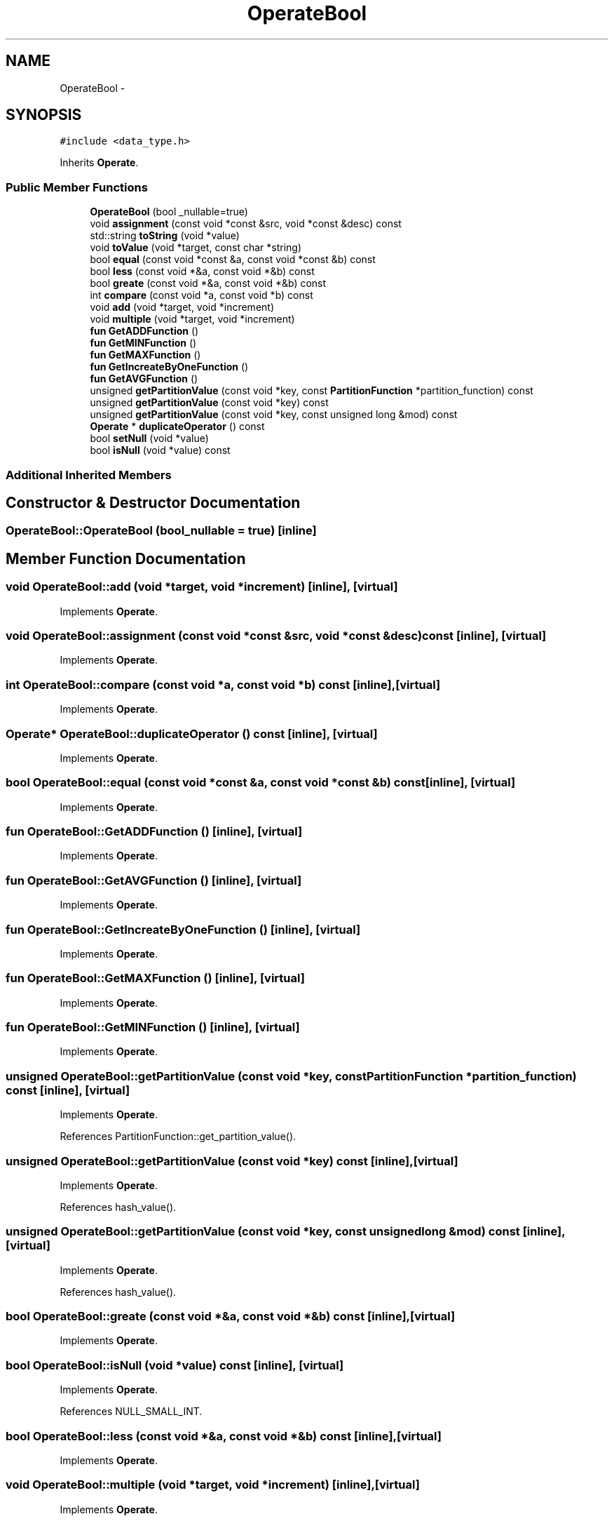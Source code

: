 .TH "OperateBool" 3 "Thu Nov 12 2015" "Claims" \" -*- nroff -*-
.ad l
.nh
.SH NAME
OperateBool \- 
.SH SYNOPSIS
.br
.PP
.PP
\fC#include <data_type\&.h>\fP
.PP
Inherits \fBOperate\fP\&.
.SS "Public Member Functions"

.in +1c
.ti -1c
.RI "\fBOperateBool\fP (bool _nullable=true)"
.br
.ti -1c
.RI "void \fBassignment\fP (const void *const &src, void *const &desc) const "
.br
.ti -1c
.RI "std::string \fBtoString\fP (void *value)"
.br
.ti -1c
.RI "void \fBtoValue\fP (void *target, const char *string)"
.br
.ti -1c
.RI "bool \fBequal\fP (const void *const &a, const void *const &b) const "
.br
.ti -1c
.RI "bool \fBless\fP (const void *&a, const void *&b) const "
.br
.ti -1c
.RI "bool \fBgreate\fP (const void *&a, const void *&b) const "
.br
.ti -1c
.RI "int \fBcompare\fP (const void *a, const void *b) const "
.br
.ti -1c
.RI "void \fBadd\fP (void *target, void *increment)"
.br
.ti -1c
.RI "void \fBmultiple\fP (void *target, void *increment)"
.br
.ti -1c
.RI "\fBfun\fP \fBGetADDFunction\fP ()"
.br
.ti -1c
.RI "\fBfun\fP \fBGetMINFunction\fP ()"
.br
.ti -1c
.RI "\fBfun\fP \fBGetMAXFunction\fP ()"
.br
.ti -1c
.RI "\fBfun\fP \fBGetIncreateByOneFunction\fP ()"
.br
.ti -1c
.RI "\fBfun\fP \fBGetAVGFunction\fP ()"
.br
.ti -1c
.RI "unsigned \fBgetPartitionValue\fP (const void *key, const \fBPartitionFunction\fP *partition_function) const "
.br
.ti -1c
.RI "unsigned \fBgetPartitionValue\fP (const void *key) const "
.br
.ti -1c
.RI "unsigned \fBgetPartitionValue\fP (const void *key, const unsigned long &mod) const "
.br
.ti -1c
.RI "\fBOperate\fP * \fBduplicateOperator\fP () const "
.br
.ti -1c
.RI "bool \fBsetNull\fP (void *value)"
.br
.ti -1c
.RI "bool \fBisNull\fP (void *value) const "
.br
.in -1c
.SS "Additional Inherited Members"
.SH "Constructor & Destructor Documentation"
.PP 
.SS "OperateBool::OperateBool (bool_nullable = \fCtrue\fP)\fC [inline]\fP"

.SH "Member Function Documentation"
.PP 
.SS "void OperateBool::add (void *target, void *increment)\fC [inline]\fP, \fC [virtual]\fP"

.PP
Implements \fBOperate\fP\&.
.SS "void OperateBool::assignment (const void *const &src, void *const &desc) const\fC [inline]\fP, \fC [virtual]\fP"

.PP
Implements \fBOperate\fP\&.
.SS "int OperateBool::compare (const void *a, const void *b) const\fC [inline]\fP, \fC [virtual]\fP"

.PP
Implements \fBOperate\fP\&.
.SS "\fBOperate\fP* OperateBool::duplicateOperator () const\fC [inline]\fP, \fC [virtual]\fP"

.PP
Implements \fBOperate\fP\&.
.SS "bool OperateBool::equal (const void *const &a, const void *const &b) const\fC [inline]\fP, \fC [virtual]\fP"

.PP
Implements \fBOperate\fP\&.
.SS "\fBfun\fP OperateBool::GetADDFunction ()\fC [inline]\fP, \fC [virtual]\fP"

.PP
Implements \fBOperate\fP\&.
.SS "\fBfun\fP OperateBool::GetAVGFunction ()\fC [inline]\fP, \fC [virtual]\fP"

.PP
Implements \fBOperate\fP\&.
.SS "\fBfun\fP OperateBool::GetIncreateByOneFunction ()\fC [inline]\fP, \fC [virtual]\fP"

.PP
Implements \fBOperate\fP\&.
.SS "\fBfun\fP OperateBool::GetMAXFunction ()\fC [inline]\fP, \fC [virtual]\fP"

.PP
Implements \fBOperate\fP\&.
.SS "\fBfun\fP OperateBool::GetMINFunction ()\fC [inline]\fP, \fC [virtual]\fP"

.PP
Implements \fBOperate\fP\&.
.SS "unsigned OperateBool::getPartitionValue (const void *key, const \fBPartitionFunction\fP *partition_function) const\fC [inline]\fP, \fC [virtual]\fP"

.PP
Implements \fBOperate\fP\&.
.PP
References PartitionFunction::get_partition_value()\&.
.SS "unsigned OperateBool::getPartitionValue (const void *key) const\fC [inline]\fP, \fC [virtual]\fP"

.PP
Implements \fBOperate\fP\&.
.PP
References hash_value()\&.
.SS "unsigned OperateBool::getPartitionValue (const void *key, const unsigned long &mod) const\fC [inline]\fP, \fC [virtual]\fP"

.PP
Implements \fBOperate\fP\&.
.PP
References hash_value()\&.
.SS "bool OperateBool::greate (const void *&a, const void *&b) const\fC [inline]\fP, \fC [virtual]\fP"

.PP
Implements \fBOperate\fP\&.
.SS "bool OperateBool::isNull (void *value) const\fC [inline]\fP, \fC [virtual]\fP"

.PP
Implements \fBOperate\fP\&.
.PP
References NULL_SMALL_INT\&.
.SS "bool OperateBool::less (const void *&a, const void *&b) const\fC [inline]\fP, \fC [virtual]\fP"

.PP
Implements \fBOperate\fP\&.
.SS "void OperateBool::multiple (void *target, void *increment)\fC [inline]\fP, \fC [virtual]\fP"

.PP
Implements \fBOperate\fP\&.
.SS "bool OperateBool::setNull (void *value)\fC [inline]\fP, \fC [virtual]\fP"

.PP
Implements \fBOperate\fP\&.
.PP
References NULL_BOOLEAN\&.
.SS "std::string OperateBool::toString (void *value)\fC [inline]\fP, \fC [virtual]\fP"

.PP
Implements \fBOperate\fP\&.
.PP
References NULL_BOOLEAN\&.
.SS "void OperateBool::toValue (void *target, const char *string)\fC [inline]\fP, \fC [virtual]\fP"

.PP
Implements \fBOperate\fP\&.
.PP
References NULL_BOOLEAN\&.

.SH "Author"
.PP 
Generated automatically by Doxygen for Claims from the source code\&.
